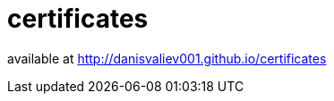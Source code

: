 = certificates
:hardbreaks-option:
:source-highlighter: highlightjs
:source-language: shell

available at http://danisvaliev001.github.io/certificates
